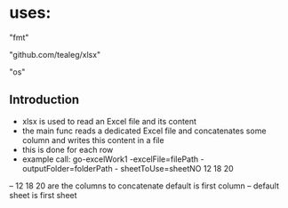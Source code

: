 * uses:
	"fmt"
	
	"github.com/tealeg/xlsx"
	
	"os"

** Introduction
- xlsx is used to read an Excel file and its content
- the main func reads a dedicated Excel file and concatenates some column and writes this content in a file
- this is done for each row
- example call: go-excelWork1 -excelFile=filePath -outputFolder=folderPath - sheetToUse=sheetNO 12 18 20
-- 12 18 20 are the columns to concatenate default is first column
-- default sheet is first sheet
